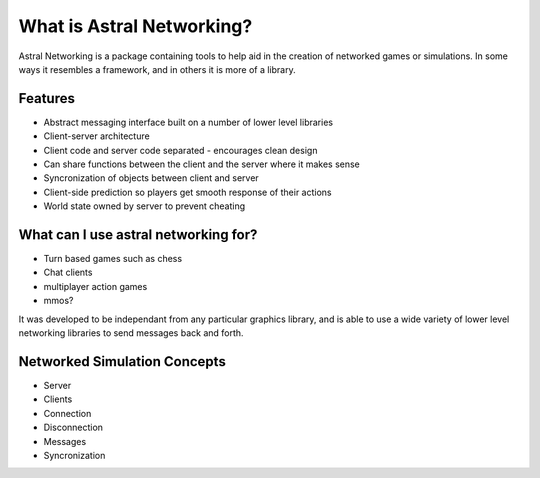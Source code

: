 What is Astral Networking?
--------------------------

Astral Networking is a package containing tools to help aid in the creation of
networked games or simulations. In some ways it resembles a framework, 
and in others it is more of a library. 

Features
............

* Abstract messaging interface built on a number of lower level libraries
* Client-server architecture
* Client code and server code separated - encourages clean design
* Can share functions between the client and the server where it makes sense
* Syncronization of objects between client and server
* Client-side prediction so players get smooth response of their actions
* World state owned by server to prevent cheating

What can I use astral networking for?
..................................................

* Turn based games such as chess
* Chat clients
* multiplayer action games
* mmos?


It was developed to be independant from any
particular graphics library, and is able to use a wide variety of lower level
networking libraries to send messages back and forth.

Networked Simulation Concepts
..........................................
* Server
* Clients
* Connection
* Disconnection
* Messages
* Syncronization
